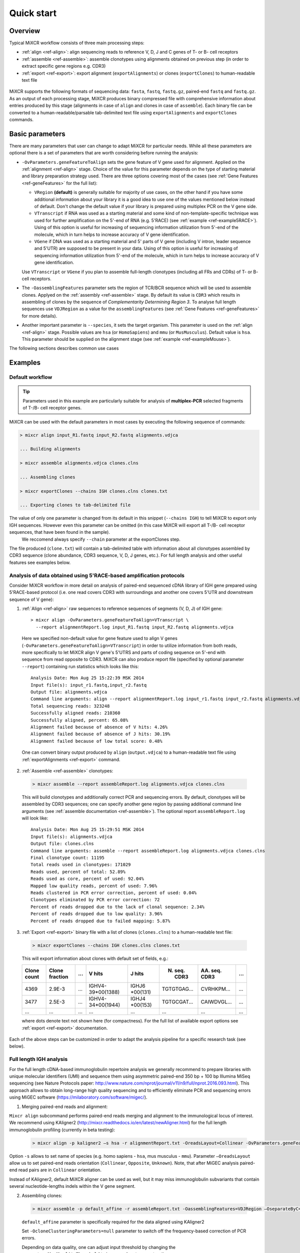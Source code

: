 Quick start
==============

Overview
--------


Typical MiXCR workflow consists of three main processing steps:

-  :ref:`align <ref-align>`: align sequencing reads to reference V, D, J
   and C genes of T- or B- cell receptors
-  :ref:`assemble <ref-assemble>`: assemble clonotypes using alignments
   obtained on previous step (in order to extract specific gene regions
   e.g. CDR3)
-  :ref:`export <ref-export>`: export alignment (``exportAlignments``) or
   clones (``exportClones``) to human-readable text file


.. figure:: _static/MiXCR.svg


MiXCR supports the following formats of sequencing data: ``fasta``, ``fastq``, ``fastq.gz``, paired-end ``fastq`` and ``fastq.gz``. As an output of each processing stage, MiXCR produces binary compressed file with comprehensive information about entries produced by this stage (alignments in case of ``align`` and clones in case of ``assemble``). Each binary file can be converted to a human-readable/parsable tab-delimited text file using ``exportAlignments`` and ``exportClones`` commands.


Basic parameters
----------------

There are many parameters that user can change to adapt MiXCR for particular needs. While all these parameters are optional there is a set of parameters that are worth considering before running the analysis:

- ``-OvParameters.geneFeatureToAlign`` sets the gene feature of V gene used for alignment. Applied on the :ref:`alignment <ref-align>` stage. Choice of the value for this parameter depends on the type of starting material and library preparation strategy used. There are three options covering most of the cases (see :ref:`Gene Features <ref-geneFeatures>` for the full list):

  - ``VRegion`` **(default)** is generally suitable for majority of use cases, on the other hand if you have some additional information about your library it is a good idea to use one of the values mentioned below instead of default. Don't change the default value if your library is prepared using multiplex PCR on the V gene side.

  - ``VTranscript`` if RNA was used as a starting material and some kind of non-template-specific technique was used for further amplification on the 5'-end of RNA (e.g. 5'RACE) (see :ref:`example <ref-example5RACE>`). Using of this option is useful for increasing of sequencing information utilization from 5'-end of the molecule, which in turn helps to increase accuracy of V gene identification.

  - ``VGene`` if DNA was used as a starting material and 5' parts of V gene (including V intron, leader sequence and 5'UTR) are supposed to be present in your data. Using of this option is useful for increasing of sequencing information utilization from 5'-end of the molecule, which in turn helps to increase accuracy of V gene identification.

  Use ``VTranscript`` or ``VGene`` if you plan to assemble full-length clonotypes (including all FRs and CDRs) of T- or B- cell receptors.

- The ``-OassemblingFeatures`` parameter sets the region of TCR/BCR sequence which will be used to assemble clones. Applyed on the :ref:`assembly <ref-assemble>` stage. By default its value is ``CDR3`` which results in assembling of clones by the sequence of *Complementarity Determining Region 3*. To analyse full length sequences use ``VDJRegion`` as a value for the ``assemblingFeatures`` (see :ref:`Gene Features <ref-geneFeatures>` for more details).

- Another important parameter is ``--species``, it sets the target organism. This parameter is used on the :ref:`align <ref-align>` stage. Possible values are ``hsa`` (or ``HomoSapiens``) and ``mmu`` (or ``MusMusculus``). Default value is ``hsa``. This parameter should be supplied on the alignment stage (see :ref:`example <ref-exampleMouse>`).

The following sections describes common use cases

Examples
--------

Default workflow
^^^^^^^^^^^^^^^^

.. tip::
  Parameters used in this example are particularly suitable for analysis of **multiplex-PCR** selected fragments of T-/B- cell receptor genes.

MiXCR can be used with the default parameters in most cases by executing
the following sequence of commands:

.. code-block:: console

  > mixcr align input_R1.fastq input_R2.fastq alignments.vdjca

  ... Building alignments

  > mixcr assemble alignments.vdjca clones.clns

  ... Assembling clones

  > mixcr exportClones --chains IGH clones.clns clones.txt

  ... Exporting clones to tab-delimited file


The value of only one parameter is changed from its default in this snippet (``--chains IGH``) to tell MiXCR to export only IGH sequences. However even this parameter can be omitted (in this case MiXCR will export all T-/B- cell receptor sequences, that have been found in the sample).
 We reccomend always specify ``--chain`` parameter at the exportClones step.

The file produced (``clone.txt``) will contain a tab-delimited table with information about all clonotypes assembled by CDR3 sequence (clone abundance, CDR3 sequence, V, D, J genes, etc.). For full length analysis and other useful features see examples below.

.. _ref-example5RACE:

Analysis of data obtained using 5'RACE-based amplification protocols
^^^^^^^^^^^^^^^^^^^^^^^^^^^^^^^^^^^^^^^^^^^^^^^^^^^^^^^^^^^^^^^^^^^^

Consider MiXCR workflow in more detail on analysis of paired-end
sequenced cDNA library of IGH gene prepared using 5'RACE-based protocol
(i.e. onе read covers CDR3 with surroundings and another one covers
5'UTR and downstream sequence of V gene):

1. :ref:`Align <ref-align>` raw sequences to reference sequences of segments
   (V, D, J) of IGH gene:

  ::

    > mixcr align -OvParameters.geneFeatureToAlign=VTranscript \
      --report alignmentReport.log input_R1.fastq input_R2.fastq alignments.vdjca

  Here we specified non-default value for gene feature used to align V genes (``-OvParameters.geneFeatureToAlign=VTranscript``) in order to utilize information from both reads, more specifically to let MiXCR align V gene's 5'UTRS and parts of coding sequence on 5'-end with sequence from read opposite to CDR3. MiXCR can also produce report file (specified by optional parameter ``--report``) containing run statistics which looks like this:

  ::

    Analysis Date: Mon Aug 25 15:22:39 MSK 2014
    Input file(s): input_r1.fastq,input_r2.fastq
    Output file: alignments.vdjca
    Command line arguments: align --report alignmentReport.log input_r1.fastq input_r2.fastq alignments.vdjca
    Total sequencing reads: 323248
    Successfully aligned reads: 210360
    Successfully aligned, percent: 65.08%
    Alignment failed because of absence of V hits: 4.26%
    Alignment failed because of absence of J hits: 30.19%
    Alignment failed because of low total score: 0.48%

  One can convert binary output produced by ``align`` (``output.vdjca``) to a human-readable text file using :ref:`exportAlignments <ref-export>` command.

2. :ref:`Assemble <ref-assemble>` clonotypes:

  .. code-block:: console

    > mixcr assemble --report assembleReport.log alignments.vdjca clones.clns

  This will build clonotypes and additionally correct PCR and sequencing errors. By default, clonotypes will be assembled by CDR3 sequences; one can specify another gene region by passing additional command line arguments (see :ref:`assemble documentation <ref-assemble>`). The optional report ``assembleReport.log`` will look like:

  ::

    Analysis Date: Mon Aug 25 15:29:51 MSK 2014
    Input file(s): alignments.vdjca
    Output file: clones.clns
    Command line arguments: assemble --report assembleReport.log alignments.vdjca clones.clns
    Final clonotype count: 11195
    Total reads used in clonotypes: 171029
    Reads used, percent of total: 52.89%
    Reads used as core, percent of used: 92.04%
    Mapped low quality reads, percent of used: 7.96%
    Reads clustered in PCR error correction, percent of used: 0.04%
    Clonotypes eliminated by PCR error correction: 72
    Percent of reads dropped due to the lack of clonal sequence: 2.34%
    Percent of reads dropped due to low quality: 3.96%
    Percent of reads dropped due to failed mapping: 5.87%

3. :ref:`Export <ref-export>` binary file with a list of clones (``clones.clns``) to a human-readable text file:

  .. code-block:: console

    > mixcr exportClones --chains IGH clones.clns clones.txt

  This will export information about clones with default set of fields, e.g.:

  +-------------+----------------+-----+---------------------+--------------+-----------------+-----------------+-----+
  | Clone count | Clone fraction | ... | V hits              | J hits       | N. seq. CDR3    | AA. seq. CDR3   | ... |
  +=============+================+=====+=====================+==============+=================+=================+=====+
  | 4369        | 2.9E-3         | ... | IGHV4-39\*\00(1388) | IGHJ6        | TGTGTGAG...     | CVRHKPM...      | ... |
  |             |                |     |                     | \*\00(131)   |                 |                 |     |
  +-------------+----------------+-----+---------------------+--------------+-----------------+-----------------+-----+
  | 3477        | 2.5E-3         | ... | IGHV4-34\*\00(1944) | IGHJ4        | TGTGCGAT...     | CAIWDVGL...     | ... |
  |             |                |     |                     | \*\00(153)   |                 |                 |     |
  +-------------+----------------+-----+---------------------+--------------+-----------------+-----------------+-----+
  |      ...    |       ...      | ... |         ...         |      ...     |       ...       |       ...       | ... |
  +-------------+----------------+-----+---------------------+--------------+-----------------+-----------------+-----+

  where dots denote text not shown here (for compactness). For the full list of available export options see :ref:`export <ref-export>` documentation.

Each of the above steps can be customized in order to adapt the analysis pipeline for a specific research task (see below).



Full length IGH analysis
^^^^^^^^^^^^^^^^^^^^^^^^
For the full length cDNA-based immunoglobulin repertoire analysis we generally recommend to prepare libraries with unique molecular identifiers (UMI) and sequence them using asymmetric paired-end 350 bp + 100 bp Illumina MiSeq sequencing (see Nature Protocols paper: http://www.nature.com/nprot/journal/v11/n9/full/nprot.2016.093.html). This approach allows to obtain long-range high quality sequencing and to efficiently eliminate PCR and sequencing errors using MiGEC software (https://milaboratory.com/software/migec/).

1. Merging paired-end reads and alignment:

``Mixcr align`` subcommand performs paired-end reads merging and alignment to the immunological locus of interest. We recommend using KAligner2 (http://mixcr.readthedocs.io/en/latest/newAligner.html) for the full length immunoglobulin profiling (currently in beta testing):

  .. code-block:: console
  
   > mixcr align -p kaligner2 –s hsa -r alignmentReport.txt -OreadsLayout=Collinear -OvParameters.geneFeatureToAlign=VTranscript read_R1.fastq.gz read_R2.fastq.gz alignments.vdjca
   
Option ``-s`` allows to set name of species (e.g. homo sapiens - ``hsa``, mus musculus - ``mmu``). Parameter ``–OreadsLayout`` allow us to set paired-end reads orientation (``Collinear``, ``Opposite``, ``Unknown``). Note, that after MiGEC analysis paired-end read pairs are in ``Collinear`` orientation.

Instead of KAligner2, default MiXCR aligner can be used as well, but it may miss immunoglobulin subvariants that contain several nucleotide-lengths indels within the V gene segment.

2. Assembling clones:

  .. code-block:: console
  
    > mixcr assemble -p default_affine -r assembleReport.txt -OassemblingFeatures=VDJRegion –OseparateByC=true -OqualityAggregationType=Average -OclusteringFilter.specificMutationProbability=1E-5 -OmaxBadPointsPercent=0 alignments.vdjca clones.clns

  ``default_affine`` parameter is specifically required for the data aligned using KAligner2
  
  Set ``-OcloneClusteringParameters=null`` parameter to switch off the frequency-based correction of PCR errors.
  
  Depending on data quality, one can adjust input threshold by changing the parameter ``-ObadQualityThreshold``  to improve clonotypes extraction. 
  
  See “Assembler parameters” section of documentation for the advanced quality filtering parameters.

3. Export clones:
  
  .. code-block:: console

    > mixcr exportClones –c IGH -o -t clones.clns clones.txt

  where options ``-o`` and ``-t`` filter off the out-of-frame and stop codon containing clonotypes, respectively, and ``–c`` which loci will be extracted (e.g. IGH, IGL).




.. _ref-exampleRnaSeq:

Analysis of RNA-Seq data
^^^^^^^^^^^^^^^^^^^^^^^^

MiXCR allows to efficiently extract TCR and BCR sequences from RNA-Seq data. This can be done in the following way:

1. Alignment

.. code-block:: console

  > mixcr align -p rna-seq -f -OallowPartialAlignments=true -r alignmentReport.txt data_R1.fastq.gz data_R2.fastq.gz alignments.vdjca
  
All ``mixcr align`` parametrs are also suitable here (e.g. ``-s`` to specify organism). 

``-OallowPartialAlignments=true`` option preserves partial alignments for their further use in assembly.

2. Assembling reads

.. code-block:: console

  > mixcr assemblePartial -r assembleReport.txt alignments.vdjca alignmentsRescued.vdjca

To obtain more assembled reads containing full CDR3 sequence it is recommended to perform several iterations of reads assembling using ``mixcr assemblePartial`` subcommand. ``-p`` parameter is required for several iterations. In our experience, the best result is obtained after the second iteration:

.. code-block:: console

  > mixcr assemblePartial -p -r assembleReport.txt alignments.vdjca alignmentsRescued_1.vdjca
  > mixcr assemblePartial -p -r assembleReport.txt alignmentsRescued_1.vdjca alignmentsRescued_2.vdjca

3. Assembling clones

.. code-block:: console

  >mixcr assemble -OaddReadsCountOnClustering=true -ObadQualityThreshold=15 -r assembleClonesReport.txt alignmentsRescued_2.vdjca clones.clns

All ``mixcr assemble`` parametrs are also suitable here. For poor quality data it is recommended to decrease input quality threshold 
(``-ObadQualityThreshold``).

4.Export clones

.. code-block:: console

  >mixcr exportClones -c TRA -o -t clones.clns clones.txt

One can specify immune receptor chain of interest to extract (``-c TRA`` or ``-c TRB``, etc) and exclude out-of-frame (option ``-o``) and stop codon containing variants (option ``-t``).

Other parameters that can be modified are listed in the section “Processing RNA-Seq data”  of the MiXCR documentation: 
http://mixcr.readthedocs.io/en/latest/rnaseq.html


.. _ref-exampleMouse:


Assembling of CDR3-based clonotypes for mouse TRB sample
^^^^^^^^^^^^^^^^^^^^^^^^^^^^^^^^^^^^^^^^^^^^^^^^^^^^^^^^

This example shows how to perform routine assembly of clonotypes (based on CDR3 sequence) for mouse TRB library (aligning is performed for all possible genes - TRA/B/D/G and IGH/L/K, but only TRB clones are exported in the final table at the end).

.. code-block:: console

  > mixcr align --species mmu input_R1.fastq input_R2.fastq alignments.vdjca

Other analysis stages can be executed without any additional parameters:

.. code-block:: console

  > mixcr assemble alignments.vdjca clones.clns

  > mixcr exportClones --chains TRB clones.clns clones.txt


.. _ref-exampleBackwardLinks:


Saving links between initial reads and clones
^^^^^^^^^^^^^^^^^^^^^^^^^^^^^^^^^^^^^^^^^^^^^

In this example we demonstrate how to extract initial read headers for assembled clonotypes. On the ``align`` step additional ``--save-description`` option should be specified in order to store headers from reads in the resulting ``.vdjca`` file: 

.. code-block:: console

  > mixcr align --save-description input_R1.fastq input_R2.fastq alignments.vdjca

On the ``assemble`` stage it is necessary to specify file for the index (which stores mapping from reads to clonotypes):

.. code-block:: console

  > mixcr assemble --index indexFile alignments.vdjca clones.clns

Having this, it is possible to export original read headers with corresponding clone IDs:

.. code-block:: console

  > mixcr exportAlignments -cloneId indexFile -descrR1 -descrR2 alignments.vdjca alignments.txt

The resulting file ``alignments.txt`` will looks like:


+-----------+-----------------+-----------------+
| Clone ID  | Description R1  | Description R2  |
+===========+=================+=================+
|     10    | header_1_R1     | header_1_R2     |
+-----------+-----------------+-----------------+
|           | header_2_R1     | header_2_R2     |
+-----------+-----------------+-----------------+
|    2313   | header_3_R1     | header_3_R2     |
+-----------+-----------------+-----------------+
|   88142   | header_5_R1     | header_5_R2     |
+-----------+-----------------+-----------------+
|    ...    |     ...         |     ...         |
+-----------+-----------------+-----------------+
